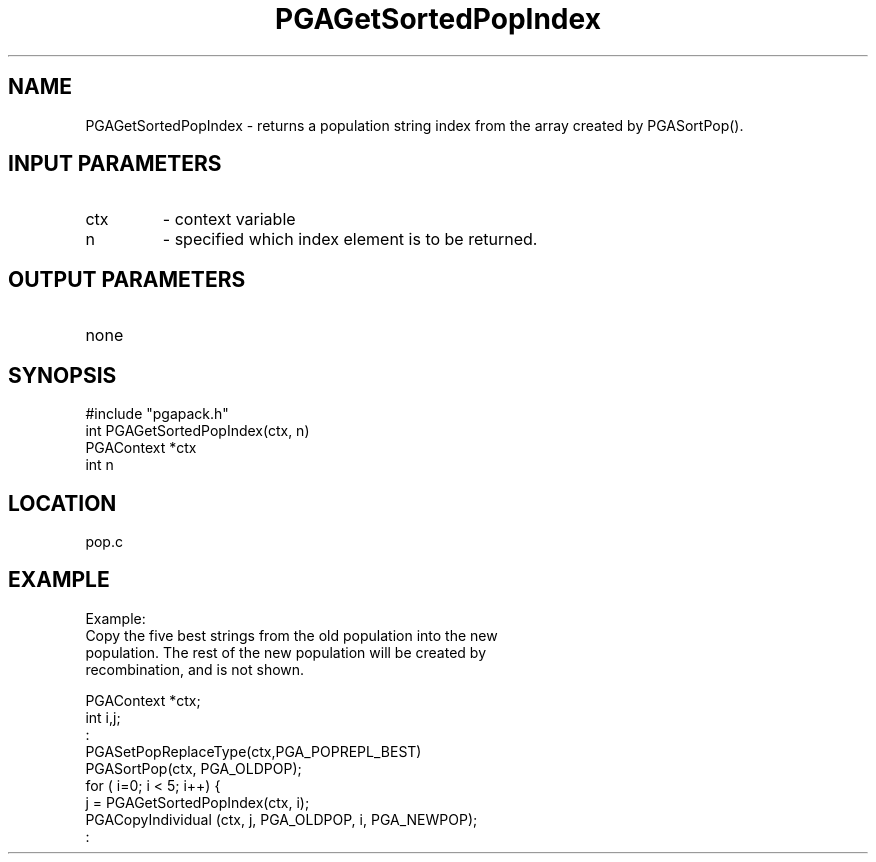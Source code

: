 .TH PGAGetSortedPopIndex 3 "05/01/95" " " "PGAPack"
.SH NAME
PGAGetSortedPopIndex \- returns a population string index from the array
created by PGASortPop().
.SH INPUT PARAMETERS
.PD 0
.TP
ctx
- context variable
.PD 0
.TP
n
- specified which index element is to be returned.
.PD 1
.SH OUTPUT PARAMETERS
.PD 0
.TP
none

.PD 1
.SH SYNOPSIS
.nf
#include "pgapack.h"
int  PGAGetSortedPopIndex(ctx, n)
PGAContext *ctx
int n
.fi
.SH LOCATION
pop.c
.SH EXAMPLE
.nf
Example:
Copy the five best strings from the old population into the new
population.  The rest of the new population will be created by
recombination, and is not shown.

PGAContext *ctx;
int i,j;
:
PGASetPopReplaceType(ctx,PGA_POPREPL_BEST)
PGASortPop(ctx, PGA_OLDPOP);
for ( i=0; i < 5; i++) {
j = PGAGetSortedPopIndex(ctx, i);
PGACopyIndividual (ctx, j, PGA_OLDPOP, i, PGA_NEWPOP);
:

.fi
